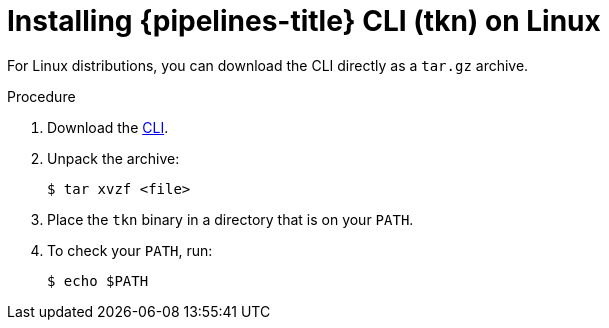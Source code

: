 // Module included in the following assemblies:
//
// * cli_reference/tkn_cli/installing-tkn.adoc

[id="installing-tkn-on-linux"]

= Installing {pipelines-title} CLI (tkn) on Linux

For Linux distributions, you can download the CLI directly as a `tar.gz` archive.

.Procedure

. Download the link:https://mirror.openshift.com/pub/openshift-v4/clients/pipeline/0.11.0/tkn-linux-amd64-0.11.0.tar.gz[CLI].

. Unpack the archive:
+
[source,terminal]
----
$ tar xvzf <file>
----

. Place the `tkn` binary in a directory that is on your `PATH`.

. To check your `PATH`, run:
+
[source,terminal]
----
$ echo $PATH
----
